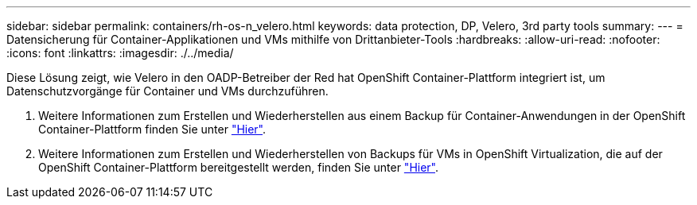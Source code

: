 ---
sidebar: sidebar 
permalink: containers/rh-os-n_velero.html 
keywords: data protection, DP, Velero, 3rd party tools 
summary:  
---
= Datensicherung für Container-Applikationen und VMs mithilfe von Drittanbieter-Tools
:hardbreaks:
:allow-uri-read: 
:nofooter: 
:icons: font
:linkattrs: 
:imagesdir: ./../media/


[role="lead"]
Diese Lösung zeigt, wie Velero in den OADP-Betreiber der Red hat OpenShift Container-Plattform integriert ist, um Datenschutzvorgänge für Container und VMs durchzuführen.

. Weitere Informationen zum Erstellen und Wiederherstellen aus einem Backup für Container-Anwendungen in der OpenShift Container-Plattform finden Sie unter link:../rhhc/rhhc-dp-velero-solution.html["Hier"].
. Weitere Informationen zum Erstellen und Wiederherstellen von Backups für VMs in OpenShift Virtualization, die auf der OpenShift Container-Plattform bereitgestellt werden, finden Sie unter link:rh-os-n_use_case_openshift_virtualization_dataprotection_overview.html["Hier"].

